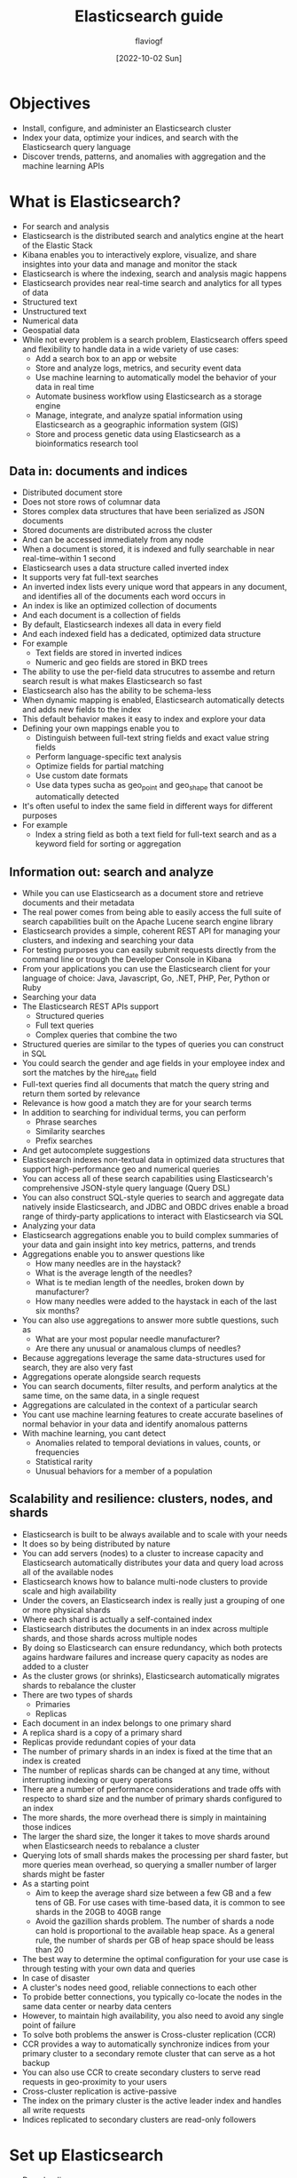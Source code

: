 #+TITLE: Elasticsearch guide
#+AUTHOR: flaviogf
#+DATE: [2022-10-02 Sun]

* Objectives
+ Install, configure, and administer an Elasticsearch cluster
+ Index your data, optimize your indices, and search with the Elasticsearch query language
+ Discover trends, patterns, and anomalies with aggregation and the machine learning APIs

* What is Elasticsearch?
+ For search and analysis
+ Elasticsearch is the distributed search and analytics engine at the heart of the Elastic Stack
+ Kibana enables you to interactively explore, visualize, and share insightes into your data and manage and monitor the stack
+ Elasticsearch is where the indexing, search and analysis magic happens
+ Elasticsearch provides near real-time search and analytics for all types of data
+ Structured text
+ Unstructured text
+ Numerical data
+ Geospatial data
+ While not every problem is a search problem, Elasticsearch offers speed and flexibility to handle data in a wide variety of use cases:
  - Add a search box to an app or website
  - Store and analyze logs, metrics, and security event data
  - Use machine learning to automatically model the behavior of your data in real time
  - Automate business workflow using Elasticsearch as a storage engine
  - Manage, integrate, and analyze spatial information using Elasticsearch as a geographic information system (GIS)
  - Store and process genetic data using Elasticsearch as a bioinformatics research tool

** Data in: documents and indices
+ Distributed document store
+ Does not store rows of columnar data
+ Stores complex data structures that have been serialized as JSON documents
+ Stored documents are distributed across the cluster
+ And can be accessed immediately from any node
+ When a document is stored, it is indexed and fully searchable in near real-time--within 1 second
+ Elasticsearch uses a data structure called inverted index
+ It supports very fat full-text searches
+ An inverted index lists every unique word that appears in any document, and identifies all of the documents each word occurs in
+ An index is like an optimized collection of documents
+ And each document is a collection of fields
+ By default, Elasticsearch indexes all data in every field
+ And each indexed field has a dedicated, optimized data structure
+ For example
  - Text fields are stored in inverted indices
  - Numeric and geo fields are stored in BKD trees
+ The ability to use the per-field data strucutres to assembe and return search result is what makes Elasticsearch so fast
+ Elasticsearch also has the ability to be schema-less
+ When dynamic mapping is enabled, Elasticsearch automatically detects and adds new fields to the index
+ This default behavior makes it easy to index and explore your data
+ Defining your own mappings enable you to
  - Distinguish between full-text string fields and exact value string fields
  - Perform language-specific text analysis
  - Optimize fields for partial matching
  - Use custom date formats
  - Use data types sucha as geo_point and geo_shape that canoot be automatically detected
+ It's often useful to index the same field in different ways for different purposes
+ For example
  - Index a string field as both a text field for full-text search and as a keyword field for sorting or aggregation

** Information out: search and analyze
+ While you can use Elasticsearch as a document store and retrieve documents and their metadata
+ The real power comes from being able to easily access the full suite of search capabilities built on the Apache Lucene search engine library
+ Elasticsearch provides a simple, coherent REST API for managing your clusters, and indexing and searching your data
+ For testing purposes you can easily submit requests directly from the command line or trough the Developer Console in Kibana
+ From your applications you can use the Elasticsearch client for your language of choice: Java, Javascript, Go, .NET, PHP, Per, Python or Ruby
+ Searching your data
+ The Elasticsearch REST APIs support
  - Structured queries
  - Full text queries
  - Complex queries that combine the two
+ Structured queries are similar to the types of queries you can construct in SQL
+ You could search the gender and age fields in your employee index and sort the matches by the hire_date field
+ Full-text queries find all documents that match the query string and return them sorted by relevance
+ Relevance is how good a match they are for your search terms
+ In addition to searching for individual terms, you can perform
  - Phrase searches
  - Similarity searches
  - Prefix searches
+ And get autocomplete suggestions
+ Elasticsearch indexes non-textual data in optimized data structures that support high-performance geo and numerical queries
+ You can access all of these search capabilities using Elasticsearch's comprehensive JSON-style query language (Query DSL)
+ You can also construct SQL-style queries to search and aggregate data natively inside Elasticsearch, and JDBC and OBDC drives enable a broad range of thirdy-party applications to interact with Elasticsearch via SQL
+ Analyzing your data
+ Elasticsearch aggregations enable you to build complex summaries of your data and gain insight into key metrics, patterns, and trends
+ Aggregations enable you to answer questions like
  - How many needles are in the haystack?
  - What is the average length of the needles?
  - What is te median length of the needles, broken down by manufacturer?
  - How many needles were added to the haystack in each of the last six months?
+ You can also use aggregations to answer more subtle questions, such as
  - What are your most popular needle manufacturer?
  - Are there any unusual or anamalous clumps of needles?
+ Because aggregations leverage the same data-structures used for search, they are also very fast
+ Aggregations operate alongside search requests
+ You can search documents, filter results, and perform analytics at the same time, on the same data, in a single request
+ Aggregations are calculated in the context of a particular search
+ You cant use machine learning features to create accurate baselines of normal behavior in your data and identify anomalous patterns
+ With machine learning, you cant detect
  - Anomalies related to temporal deviations in values, counts, or frequencies
  - Statistical rarity
  - Unusual behaviors for a member of a population

** Scalability and resilience: clusters, nodes, and shards
+ Elasticsearch is built to be always available and to scale with your needs
+ It does so by being distributed by nature
+ You can add servers (nodes) to a cluster to increase capacity and Elasticsearch automatically distributes your data and query load across all of the available nodes
+ Elasticsearch knows how to balance multi-node clusters to provide scale and high availability
+ Under the covers, an Elasticsearch index is really just a grouping of one or more physical shards
+ Where each shard is actually a self-contained index
+ Elasticsearch distributes the documents in an index across multiple shards, and those shards across multiple nodes
+ By doing so Elasticsearch can ensure redundancy, which both protects agains hardware failures and increase query capacity as nodes are added to a cluster
+ As the cluster grows (or shrinks), Elasticsearch automatically migrates shards to rebalance the cluster
+ There are two types of shards
  - Primaries
  - Replicas
+ Each document in an index belongs to one primary shard
+ A replica shard is a copy of a primary shard
+ Replicas provide redundant copies of your data
+ The number of primary shards in an index is fixed at the time that an index is created
+ The number of replicas shards can be changed at any time, without interrupting indexing or query operations
+ There are a number of performance considerations and trade offs with respecto to shard size and the number of primary shards configured to an index
+ The more shards, the more overhead there is simply in maintaining those indices
+ The larger the shard size, the longer it takes to move shards around when Elasticsearch needs to rebalance a cluster
+ Querying lots of small shards makes the processing per shard faster, but more queries mean overhead, so querying a smaller number of larger shards might be faster
+ As a starting point
  - Aim to keep the average shard size between a few GB and a few tens of GB. For use cases with time-based data, it is common to see shards in the 20GB to 40GB range
  - Avoid the gazillion shards problem. The number of shards a node can hold is proportional to the available heap space. As a general rule, the number of shards per GB of heap space should be leass than 20
+ The best way to determine the optimal configuration for your use case is through testing with your own data and queries
+ In case of disaster
+ A cluster's nodes need good, reliable connections to each other
+ To probide better connections, you typically co-locate the nodes in the same data center or nearby data centers
+ However, to maintain high availability, you also need to avoid any single point of failure
+ To solve both problems the answer is Cross-cluster replication (CCR)
+ CCR provides a way to automatically synchronize indices from your primary cluster to a secondary remote cluster that can serve as a hot backup
+ You can also use CCR to create secondary clusters to serve read requests in geo-proximity to your users
+ Cross-cluster replication is active-passive
+ The index on the primary cluster is the active leader index and handles all write requests
+ Indices replicated to secondary clusters are read-only followers

* Set up Elasticsearch
+ Downloading
+ Installing
+ Starting
+ Configuring
+ Supported platforms
+ Elasticsearch is built using Java
+ Elasticsearch includes a bundled version of OpenJDK
+ The bundled JVM is the recommended JVM and is located within the jdk direcotry of the Elasticsearch home directory
+ To use your own version of JAVA, set the ES_JAVA_HOME environment variable
+ The recommend versions is the LTS
+ Elasticsearch will refuse to start if a known-bad version of Java is used
+ Use dedicated hosts
+ In production the recommend is to run Elasticsearch on a dedicated host or as a primary service
+ Several Elasticsearch features, such as automatica JVM heap sizing, assume it's the only resource-intesive application on the host or container
+ For example, you might run Meticbeat alongised Elasticsearch for cluster statistics, but a resource-heavy Logstash deployment should be on its own host
*** Installing Elasticsearch
+ Elastic cloud offers all of the features of Elasticsearch, Kibana, and Elastic's Observability
+ Self-manage Elasticsearch options
+ You can
  - Run Elasticsearch on any Linux, MacOS, or Windows machine
  - Run Elasticsearch in a Docker container
  - Set up and manage Elasticsearch, Kibana, Elastic Agent, and the rest of the Elastic Stack on Kubernetes with Elastic Cloud on Kubernetes
  - Locally is recommended to run Elasticsearch using Docker and running both Elasticsearch and Kibana
+ Elasticsearch install packages
**** Install Elasticsearch with docker
+ Elasticsearch is available as Docker images at www.docker.elastic.co
+ This package contians both free and subscription features
+ Starting in Elasticsearch 8.0, security is enabled by default. With security enabled, Elastic Stack security features require TLS encryption for the transport networking layer, or your cluster will fail to start
+ Install Docker Desktop or Docker Engine
+ At least 4Gib of memory is required
+ Pull Elasticsearch Docker image

#+begin_src bash
  docker pull docker.elastic.co/elasticsearch/elasticsearch:8.4.3
#+end_src

+ With Elasticsearch Docker image locally you can start a single-node or multi-node cluster
+ Start a single-node cluster with Docker
+ When starting a single-node Elasticsearch cluster in a Docker container, the following security configuration ocrrus automatically
  - Certificates and keys are generated for the transport and HTTP layers
  - The TLS configuration settings are written to elasticsearch.yml
  - A password is generated for the elastic user
  - An enrollment token is generated for kibana
+ The enrollment token is valid for 30 minutes
+ This token automatically applies the security settings from your Elasticsearch cluster, authenticates to Elasticsearch with the kibana_system user, and writes the security configuration to kibana.yml
+ Starting a single-node Elasticsearch cluster for development or testing
  1. Create a new docker network for Elasticsearch and kibana

     #+begin_src bash
       docker network create elastic
     #+end_src

  2. Start Elasticsearch in Docker. A password is generated for the elastic user and output to the terminal, plus an enrollment token for enrolling Kibana

     #+begin_src bash
       sudo sysctl -w vm.max_map_count=262144
       docker run --name es01 --net elastic -p 9200:9200 -p 9300:9300 -it docker.elastic.co/elasticsearch/elasticsearch:8.4.3
     #+end_src

  3. Copy the generated password and enrollment token and save them in a secure location
     These values are shown only when you start Elasticsearch for the first time

     If you need to reset the password for a specif user, run the elasticsearch-reset-password tool. This tool is available in the Elasticsearch /bin directory of the Docker container

     #+begin_src bash
       docker exec -it es01 /usr/share/elasticsearch/bin/elasticsearc-reset-password
     #+end_src

  4. Copy the http_ca.crt security certificate from your Docker container to your local machine

     #+begin_src bash
       docker cp es01:/usr/share/elasticsearch/config/certs/http_ca.crt .
     #+end_src

  5. Open a new terminal and verify that you can connect to your Elasticsearch cluster by making an authenticated call, using the http_ca.cert file
     Enter the password for the elastic user when prompted

     #+begin_src bash
       curl --cacert http_ca.crt -u elastic https://localhost:9200
       curl --cacert http_ca.crt -u elastic "https://localhost:9200/_cluster/health?pretty"
     #+end_src

+ Enroll additional nodes
+ When you start Elasticsearch for the first time, the instalation process configures a single-node cluster by default
+ This process also generates an enrollment token and prints it to your terminal
+ If you want a ndoe to join an existing cluster, start the new node with the generated enrollment token
+ The enrollment token is valid for 30 minutes
+ If you need to generate a new enrollment token, run the elasticsearch-create-enrollment-token tool on your existing node
+ This tool is available in the Elasticsearch bin directory of the Docker container

  #+begin_src bash
    docker exec -it es01 /usr/share/elasticsearch/bin/elasticsearch-create-enrollment-token -s node
  #+end_src

  #+begin_src bash
    docker run -e ENROLLMENT_TOKEN="<token>" --name es02 --net elastic -it docker.elastic.co/elasticsearch/elasticsearch:8.4.3
  #+end_src

+ If you experience issues where the container where your first node is running exists when your second node starts
+ Explicitly set values for the JVM heap size
+ To mannually configure the heap size, include the ES_JAVA_OPTS variable and set values for -Xms and -Xmx when starting each node
+ For example, the following command starts node es02 and sets the minimum and maximum JVM heap size to 1GB

  #+begin_src bash
    docker run -e ES_JAVA_OPTS="-Xms1g -Xmx1g" -e ENROLLMENT_TOKEN="<token>" --name es02 -p 9201:9200 --net elastic -it docker.elastic.co/elasticsearch/elasticsearch:8.4.3
  #+end_src

+ Security certificates and keys
+ When you install Elasticsearch, the following certificates and keys are generated in the Elasticsearch configuration directory
+ They are used to connect a Kibana instance to your secured Elasticsearch cluster and to encrypt internode communication
+ http_ca.crt -> The CA certificate that is used to sign the certificates for the HTTP layer of the Elasticsearch cluster
+ http.p12 -> Keystore that contains the key and certificate for the HTTP layer of this Node
+ transport.p12 -> Keystore that contains the key and certificate for the transport layer for all the nodes in your cluster
+ To retrieve the password use the /bin/elasticsearch-keystore
+ Start a multi-node cluster with Docker Compose
+ You can use Docker compose to get a multi-node Elasticsearch cluster and Kibana up and running in Docker
+ Prepare the environment
+ .env
+ The .env file sets environmnet variables that are used when you run the docker-compose.yml
+ docker-compose.yml
+ Using the Docker images in production
+ The following requirementes and recommendations apply when running Elasticsearch in Docker in production
+ Set vm.max_map_count to at least 262144
+ Configuration files must be readable by the elasticsearch user
+ By default, Elasticsearch runs inside the container as user elasticsearch using uid:gid 1000:0
+ Increase ulimits for nofile and nproc
+ Verify the init system for the Docker daemon sets them to acceptable values
+ To check the docker daemon defaults for ulimits, run

#+begin_src bash
  docker run --rm docker.elastic.co/elasticsearch/elasticsearch:{version} /bin/bash -c 'ulimit -Hn && ulimit -Sn && ulimit -Hu && ulimit -Su'
#+end_src

+ If needed, adjust them in the Daemon or override them per container
+ Disable swapping
+ Swapping needs to be disable for performance and node stability
+ If you opt for the bootstrap.memory_lock: true approach, you also need to define the memlock: true ulimit in the Docker Daemon
+ Or explicitly set for the container

#+begin_src bash
  -e "bootstrap.memory_lock=true" --ulimit memlock=-1:-1
#+end_src

+ Randomize published ports
+ By default the image exposes TCP ports 9200 and 9300
+ For production clusters, randomizing the published ports with --publish--all is recommended
+ Manually set the heap size
+ By default, Elasticsearch automatically sizes JVM heap based on a nodes' roles and the total memory available to the node's container
+ To manually set the heap size in production, bind mount a JVM options file under /usr/share/elasticsearch/config/jvm.options.d
+ For testing you can also manually set the heap size using the ES_JAVA_OPTS
+ For example, to use 16GB specify -e ES_JAVA_OPTS='-Xms16g -Xmx16g'
+ Pin deployments to a specif image version
+ Always bind data volumes
+ You should use a volume bound on /usr/share/elasticsearch/data for the following reasons
  - The data of your Elasticsearch node won't be lost if the container is killed
  - Elasticsearch is I/O sensitive and the Docker storage driver is not ideal for fast I/O
  - It allows the use of advanced Docker volume plugins
+ Avoid using the loop-lvm mode
+ If your are using the devicemapper storage driver, configure docker-engine to use direct-lvm
+ Centralize your logs
+ Considering centralizing your logs by using a different logging driver, the default json-file logging is not ideally suited for production use
+ Configuring Elasticsearch with Docker
+ When you run in Docker, the Elasticsearch configuration files are loaded from /usr/share/elasticsearch/config
+ To use custom configuration files, you bind-mount the files over the configuration files in the image
+ You can set individual Elasticsearch configuration parameters using Docker environment variable
+ You can use the setting name directly as the environment variable name
+ If you cannot do this, for example because your orchestration platform forbids periods in environment variable names, then you can use an alternative style by converting the setting name as follow
  1. Change the setting name to uppercase
  2. Prefix it with ES_SETTING_
  3. Escape any underscores (_) by duplicating them
  4. Convert all periods (.) to underscores (_)
+ For example, -e bootstrap.memory_lock=true becomes -e ES_SETTING_BOOTSTRAP_MEMORY__LOCK=true
+ You can use the contents of a file to set the value of the ELASTIC_PASSWORD or KEYSTORE_PASSWORD, by suffixing the environment variable name with _FILE
+ For example, to set the Elasticsearch bootstrap password from a file, you can bind mount the file and set the ELASTIC_PASSWORD_FILE environment variable to the mount location
  #+begin_src bash
    -e ELASTIC_PASSWORD_FILE=/run/secrets/bootstrapPassword.txt
  #+end_src
+ You can override the default command for the image to pass Elasticsearch configuration parameters as command line options
+ While bind-mounting your configuration files is usually the preferred method in production, you can also create a custom Docker image that contains your configuration
+ Mounting Elasticsearch configuration files
+ Create custom config files and bind-mount them over the corresponding files in the Docker image
+ If you bind-mount a custom elasticsearch.yml file, ensure it includes the network.host: 0.0.0.0
+ Create an encrypted Elasticsearch keystore
+ By default, Elasticsearch will auto-generate a keystore file for secure settings
+ This file is obfuscated but not encrypted
+ Using custom docker images
+ Troubleshoot Docker errors for Elasticsearch
+ elasticsearch.keystore is a directory
+ elasticsearch.keystroe Device or resource busy

*** Run Elasticsearch locally
+ Start Elasticsearch

  #+begin_src bash
    docker network create elastic
    docker pull docker.elastic.co/elasticsearch/elasticsearch:8.4.3
    docker run --name elasticsearch --net elastic -p 9200:9200 -p 9300:9300 -e "discovery.type=single-node" -t docker.elastic.co/elasticsearch/elasticsearch:8.4.3
  #+end_src

+ Start Kibana
+ Kibana enables you to easily send request to Elasticsearch and analyze, visualize, and manage data interactively

  #+begin_src bash
    docker pull docker.elastic.co/elasticsearch/kibana:8:4:3
    docker run --name kibana --net elastic -p 5601:5601 docker.elastic.co/kibana/kibana:8.4.3
  #+end_src

+ Send request to Elasticsearch
+ You send request to Elasticsearch trough REST APIs
+ You can interact with Elasticsearch using any client that sends HTTP requests
+ Kibana developer console provides an easy way to experiment and test requests
+ You index data into Elasticsearch by sending JSON objects (documents) through the REST API
+ Whether you have structured on unstructured text, numerical data, or geospatial data, Elasticsearch efficiently stores and indexes it in a way that supports fast searchers
+ For timestamped data such as logs and metrics, you typically add documents to a data stream made up of multiple auto-generated backing indices
**** Add data
+ To add single document to an index, submit an HTTP post request that targets the index

  #+begin_src bash
    POST /customer/_doc/1
    {
      "firstname": "Jennifer",
      "lastname": "Walters",
    }
  #+end_src

+ This request automatically creates the customer index if it doesn't exist
+ Adds a new document that has an ID of 1
+ Stores and indexes the firstname and lastname fields
+ The new document is available immediatly from any node in the cluster
+ You can retrieve it with a GET request that specifies its document ID

  #+begin_src bash
    GET /customer/_doc/1
  #+end_src

+ To add multiple documents in one request, use the _bulk API
+ Bulk data must be newline-delimited JSON
+ Each line must end in a newline character (\n)

  #+begin_src bash
    PUT /customer/_bulk
    { "create": {} }
    { "firstname": "Monica", "lastname": "Rambaeu" }
    { "create": {} }
    { "firstname": "Carol", "lastname": "Denvers" }
  #+end_src

**** Search

+ Indexed documents are available for search in near real time
+ The following search matches all customers with a first name of Jeniffer in the customer index

  #+begin_src bash
    GET /customer/_search
    {
      "query": {
        "match": {
          "firstname": "Jennifer"
        }
      }
    }
  #+end_src
